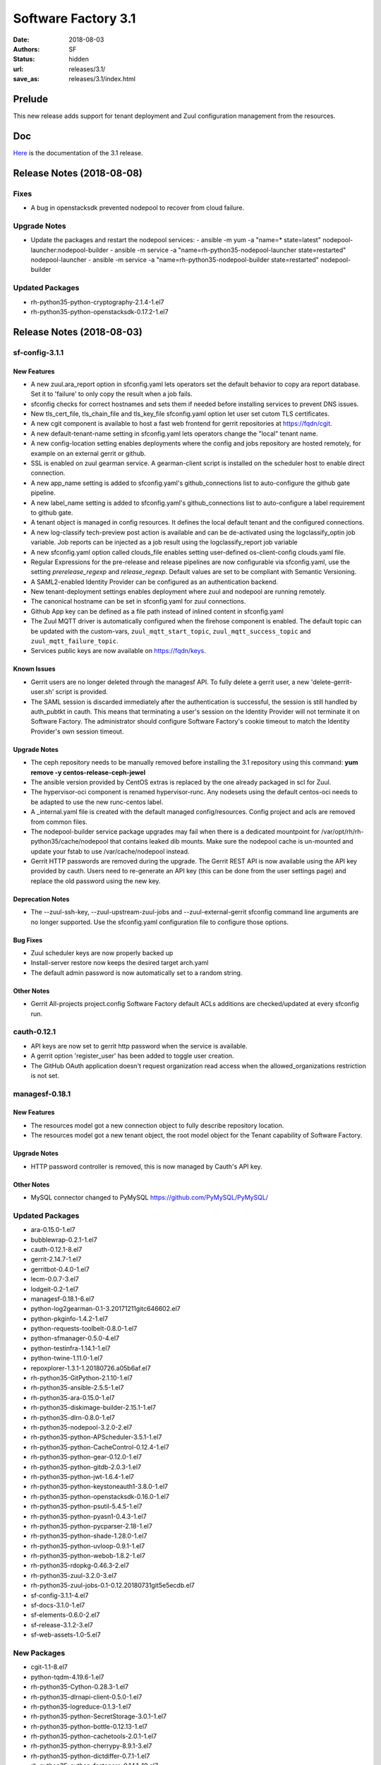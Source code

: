 Software Factory 3.1
####################

:date: 2018-08-03
:authors: SF
:status: hidden
:url: releases/3.1/
:save_as: releases/3.1/index.html

Prelude
-------

This new release adds support for tenant deployment and Zuul configuration
management from the resources.

Doc
---

Here_ is the documentation of the 3.1 release.

.. _Here: {filename}/docs/3.1/index.html

Release Notes (2018-08-08)
--------------------------

Fixes
~~~~~

- A bug in openstacksdk prevented nodepool to recover from cloud failure.

Upgrade Notes
~~~~~~~~~~~~~

- Update the packages and restart the nodepool services:
  - ansible -m yum -a "name=* state=latest" nodepool-launcher:nodepool-builder
  - ansible -m service -a "name=rh-python35-nodepool-launcher state=restarted" nodepool-launcher
  - ansible -m service -a "name=rh-python35-nodepool-builder state=restarted" nodepool-builder

Updated Packages
~~~~~~~~~~~~~~~~

- rh-python35-python-cryptography-2.1.4-1.el7
- rh-python35-python-openstacksdk-0.17.2-1.el7


Release Notes (2018-08-03)
--------------------------

sf-config-3.1.1
~~~~~~~~~~~~~~~

New Features
............

- A new zuul.ara_report option in sfconfig.yaml lets operators set the default
  behavior to copy ara report database.
  Set it to \'failure\' to only copy the result when a job fails.
- sfconfig checks for correct hostnames and sets them if needed before
  installing services to prevent DNS issues.
- New tls_cert_file, tls_chain_file and tls_key_file sfconfig.yaml option
  let user set cutom TLS certificates.
- A new cgit component is available to host a fast web frontend for
  gerrit repositories at https://fqdn/cgit.
- A new default-tenant-name setting in sfconfig.yaml lets operators change
  the "local" tenant name.
- A new config-location setting enables deployments where the config and jobs
  repository are hosted remotely, for example on an external gerrit or
  github.
- SSL is enabled on zuul gearman service. A gearman-client script is
  installed on the scheduler host to enable direct connection.
- A new app_name setting is added to sfconfig.yaml's github_connections list
  to auto-configure the github gate pipeline.
- A new label_name setting is added to sfconfig.yaml's github_connections list
  to auto-configure a label requirement to github gate.
- A tenant object is managed in config resources.
  It defines the local default tenant and the configured connections.
- A new log-classify tech-preview post action is available and can
  be de-activated using the logclassify_optin job variable.
  Job reports can be injected as a job result using the logclassify_report
  job variable
- A new sfconfig.yaml option called clouds_file enables setting user-defined
  os-client-config clouds.yaml file.
- Regular Expressions for the pre-release and release pipelines are now
  configurable via sfconfig.yaml, use the setting `prerelease_regexp`
  and `release_regexp`. Default values are set to be compliant with
  Semantic Versioning.
- A SAML2-enabled Identity Provider can be configured as an authentication
  backend.
- New tenant-deployment settings enables deployment where zuul and nodepool
  are running remotely.
- The canonical hostname can be set in sfconfig.yaml for zuul connections.
- Github App key can be defined as a file path instead of inlined content in
  sfconfig.yaml
- The Zuul MQTT driver is automatically configured when the firehose
  component is enabled. The default topic can be updated with the
  custom-vars, ``zuul_mqtt_start_topic``, ``zuul_mqtt_success_topic``
  and ``zuul_mqtt_failure_topic``.
- Services public keys are now available on https://fqdn/keys.


Known Issues
............

- Gerrit users are no longer deleted through the managesf API. To fully delete
  a gerrit user, a new 'delete-gerrit-user.sh' script is provided.
- The SAML session is discarded immediately after the authentication is
  successful, the session is still handled by auth_pubtkt in cauth.
  This means that terminating a user's session on the Identity Provider will
  not terminate it on Software Factory.
  The administrator should configure Software Factory's cookie timeout to match
  the Identity Provider's own session timeout.


Upgrade Notes
.............

- The ceph repository needs to be manually removed before installing the 3.1
  repository using this command:
  **yum remove -y centos-release-ceph-jewel**
- The ansible version provided by CentOS extras is replaced by the one
  already packaged in scl for Zuul.
- The hypervisor-oci component is renamed hypervisor-runc. Any nodesets
  using the default centos-oci needs to be adapted to use the new runc-centos
  label.
- A _internal.yaml file is created with the default managed
  config/resources. Config project and acls are removed from common files.
- The nodepool-builder service package upgrades may fail when there is a
  dedicated mountpoint for /var/opt/rh/rh-python35/cache/nodepool that contains
  leaked dib mounts.
  Make sure the nodepool cache is un-mounted and update your fstab to use
  /var/cache/nodepool instead.
- Gerrit HTTP passwords are removed during the upgrade. The Gerrit REST API
  is now available using the API key provided by cauth. Users need to re-generate
  an API key (this can be done from the user settings page) and replace the old
  password using the new key.


Deprecation Notes
.................

- The --zuul-ssh-key, --zuul-upstream-zuul-jobs and --zuul-external-gerrit
  sfconfig command line arguments are no longer supported. Use the
  sfconfig.yaml configuration file to configure those options.


Bug Fixes
.........

- Zuul scheduler keys are now properly backed up
- Install-server restore now keeps the desired target arch.yaml
- The default admin password is now automatically set to a random string.


Other Notes
...........

- Gerrit All-projects project.config Software Factory default ACLs additions
  are checked/updated at every sfconfig run.



cauth-0.12.1
~~~~~~~~~~~~

- API keys are now set to gerrit http password when the service is available.
- A gerrit option 'register_user' has been added to toggle user creation.
- The GitHub OAuth application doesn't request organization read access when
  the allowed_organizations restriction is not set.


managesf-0.18.1
~~~~~~~~~~~~~~~

New Features
............

- The resources model got a new connection object to fully describe repository
  location.

- The resources model got a new tenant object, the root model object for the Tenant capability of Software Factory.


Upgrade Notes
.............

- HTTP password controller is removed, this is now managed by Cauth's API key.


Other Notes
...........

- MySQL connector changed to PyMySQL https://github.com/PyMySQL/PyMySQL/


Updated Packages
~~~~~~~~~~~~~~~~

- ara-0.15.0-1.el7
- bubblewrap-0.2.1-1.el7
- cauth-0.12.1-8.el7
- gerrit-2.14.7-1.el7
- gerritbot-0.4.0-1.el7
- lecm-0.0.7-3.el7
- lodgeit-0.2-1.el7
- managesf-0.18.1-6.el7
- python-log2gearman-0.1-3.20171211gitc646602.el7
- python-pkginfo-1.4.2-1.el7
- python-requests-toolbelt-0.8.0-1.el7
- python-sfmanager-0.5.0-4.el7
- python-testinfra-1.14.1-1.el7
- python-twine-1.11.0-1.el7
- repoxplorer-1.3.1-1.20180726.a05b6af.el7
- rh-python35-GitPython-2.1.10-1.el7
- rh-python35-ansible-2.5.5-1.el7
- rh-python35-ara-0.15.0-1.el7
- rh-python35-diskimage-builder-2.15.1-1.el7
- rh-python35-dlrn-0.8.0-1.el7
- rh-python35-nodepool-3.2.0-2.el7
- rh-python35-python-APScheduler-3.5.1-1.el7
- rh-python35-python-CacheControl-0.12.4-1.el7
- rh-python35-python-gear-0.12.0-1.el7
- rh-python35-python-gitdb-2.0.3-1.el7
- rh-python35-python-jwt-1.6.4-1.el7
- rh-python35-python-keystoneauth1-3.8.0-1.el7
- rh-python35-python-openstacksdk-0.16.0-1.el7
- rh-python35-python-psutil-5.4.5-1.el7
- rh-python35-python-pyasn1-0.4.3-1.el7
- rh-python35-python-pycparser-2.18-1.el7
- rh-python35-python-shade-1.28.0-1.el7
- rh-python35-python-uvloop-0.9.1-1.el7
- rh-python35-python-webob-1.8.2-1.el7
- rh-python35-rdopkg-0.46.3-2.el7
- rh-python35-zuul-3.2.0-3.el7
- rh-python35-zuul-jobs-0.1-0.12.20180731git5e5ecdb.el7
- sf-config-3.1.1-4.el7
- sf-docs-3.1.0-1.el7
- sf-elements-0.6.0-2.el7
- sf-release-3.1.2-3.el7
- sf-web-assets-1.0-5.el7


New Packages
~~~~~~~~~~~~

- cgit-1.1-8.el7
- python-tqdm-4.19.6-1.el7
- rh-python35-Cython-0.28.3-1.el7
- rh-python35-dlrnapi-client-0.5.0-1.el7
- rh-python35-logreduce-0.1.3-1.el7
- rh-python35-python-SecretStorage-3.0.1-1.el7
- rh-python35-python-bottle-0.12.13-1.el7
- rh-python35-python-cachetools-2.0.1-1.el7
- rh-python35-python-cherrypy-8.9.1-3.el7
- rh-python35-python-dictdiffer-0.7.1-1.el7
- rh-python35-python-fasteners-0.14.1-10.el7
- rh-python35-python-future-0.16.0-1.el7
- rh-python35-python-gevent-1.2.2-2.el7
- rh-python35-python-gflags-2.0-10.el7
- rh-python35-python-google-auth-1.4.2-1.el7
- rh-python35-python-greenlet-0.4.13-2.el7
- rh-python35-python-httplib2-0.10.3-2.el7
- rh-python35-python-jeepney-0.3-1.el7
- rh-python35-python-keyring-11.0.0-2.el7
- rh-python35-python-kubernetes-6.0.0-3.el7
- rh-python35-python-oauth2client-4.1.2-2.el7
- rh-python35-python-oauthlib-2.0.1-4.el7
- rh-python35-python-openshift-0.6.0-2.el7
- rh-python35-python-os-service-types-1.2.0-2.el7
- rh-python35-python-pycurl-7.43.0-14.el7
- rh-python35-python-repoze-lru-0.4-17.el7
- rh-python35-python-requests-oauthlib-0.8.0-3.el7
- rh-python35-python-routes-2.4.1-4.el7
- rh-python35-python-rsa-3.4.2-4.el7
- rh-python35-python-ruamel-yaml-0.13.14-1.el7
- rh-python35-python-string-utils-0.6.0-1.el7
- rh-python35-python-tornado-4.5.2-2.el7
- rh-python35-python-websocket-client-0.47.0-1.el7
- rh-python35-python-ws4py-0.5.1-1.el7


Digest
------

The packages are signed with this key:
E46E04A2344803E5A808BDD7E8C203A71C3BAE4B - release@softwarefactory-project.io

.. raw:: html

  <pre>
  -----BEGIN PGP SIGNED MESSAGE-----
  Hash: SHA1

  8deb28380c6dc537077650023a0a576b809099d784fa92211ef206d1d5c6238a  sf-release-3.1.2-3.el7.noarch.rpm
  -----BEGIN PGP SIGNATURE-----
  Version: GnuPG v2.0.22 (GNU/Linux)

  iQIcBAEBAgAGBQJbYuSPAAoJEOjCA6ccO65LTD4P/iXOxFGTj8SUgKjYo6/gnWY7
  8Nlbw0kqhDUTg4ufFwzQ3AFA+1E5DFkEolkXVgXksIlukK+c6ilwWGrbVcc82OQo
  WKuSEDzPmOGX8b9Mb1kZv9L8B13fmH9DT8aAyIZzZvEDRrPheKnk0tp6gTFqmTx6
  vBRXh7jrAU5UbypxJ/7bxZGza+AKTDaujwtngibBc/0V+iWpbhZtQDkDJ6Up1yCv
  Ydqd6qPzUgLTiqJIQTCIZbdSDDslIetc17RgAtT0x203pj1xpCVyI//l7o3b5OUf
  PRx03tqEOR7sB5975fz5zyEl7RkR7uuSpHQQDq08A2BnDdmIJ/eOP8+NwivuigHT
  p3uwDGcQN5Jw0ItIhDUDlurbhokm53/2FWLi5mA2VM1LmCY9RhoNGAq1jT6CmjJJ
  GCQiYWaTEs/gpMwhlF2Iu41xYXr9/UYABq+4UnbVoopDg89n3CctSrHipjIkziVw
  SRTDqw+S5m53eADLOFmFezaPJLRaOixUsQ1MNvsIU2Jh/HWwYy4M0wtaFxFFyZTT
  zY/sbq6aBIZHraS5idyes+fYxlm590PhjuVZphETeHWe2gLlyXPixhw8e33+Ztvl
  IWJ8R9li7527c7VSRsQI2DRvlFffNX8SXqfZpWS7mxEm4e152HtR4cWUu1outkiX
  27++v8At5aPoz+Edfe7D
  =dhQf
  -----END PGP SIGNATURE-----
  </pre>
